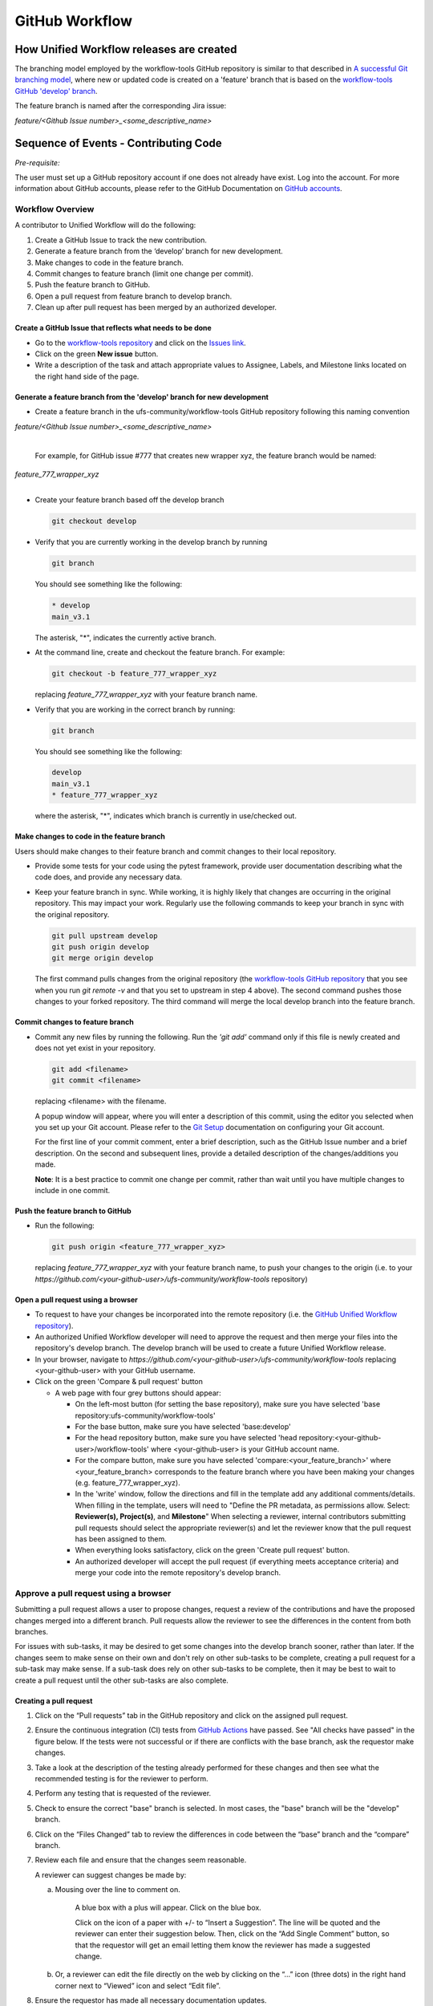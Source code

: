 
.. _github_workflow:

***************
GitHub Workflow
***************

How Unified Workflow releases are created
=========================================

The branching model employed by the workflow-tools GitHub repository is similar to
that described in
`A successful Git branching model <https://nvie.com/posts/a-successful-git-branching-model/>`_,
where new or updated code is created on a 'feature' branch that is based on
the `workflow-tools GitHub 'develop' branch <https://github.com/ufs-community/workflow-tools/tree/develop>`_.

The feature branch is named after the corresponding Jira issue:

*feature/<Github Issue number>_<some_descriptive_name>*


Sequence of Events - Contributing Code
======================================

*Pre-requisite:*

The user must set up a GitHub repository account if one does not already have exist.
Log into the account.  For more information about GitHub accounts, please refer
to the GitHub Documentation on
`GitHub accounts <https://help.github.com/en/github/getting-started-with-github/signing-up-for-a-new-github-account>`_.


Workflow Overview
-----------------

A contributor to Unified Workflow will do the following:

1.  Create a GitHub Issue to track the new contribution.

2.  Generate a feature branch from the ‘develop’ branch for new development.

3.  Make changes to code in the feature branch.

4.  Commit changes to feature branch (limit one change per commit).

5.  Push the feature branch to GitHub.

6.  Open a pull request from feature branch to develop branch.

7.  Clean up after pull request has been merged by an authorized developer.


Create a GitHub Issue that reflects what needs to be done
^^^^^^^^^^^^^^^^^^^^^^^^^^^^^^^^^^^^^^^^^^^^^^^^^^^^^^^^^

* Go to the `workflow-tools repository <https://github.com/ufs-community/workflow-tools>`_  and
  click on the `Issues link <https://github.com/ufs-community/workflow-tools/issues>`_.

* Click on the green **New issue** button.

* Write a description of the task and attach appropriate values to Assignee,
  Labels, and Milestone links located on the right hand side of the page.



Generate a feature branch from the 'develop' branch for new development
^^^^^^^^^^^^^^^^^^^^^^^^^^^^^^^^^^^^^^^^^^^^^^^^^^^^^^^^^^^^^^^^^^^^^^^

* Create a feature branch in the ufs-community/workflow-tools GitHub repository following this naming convention

| *feature/<Github Issue number>_<some_descriptive_name>*
|

  For example, for GitHub issue #777 that creates new wrapper xyz, the feature branch would be named:

| *feature_777_wrapper_xyz*
|

* Create your feature branch based off the develop branch

  .. code-block:: ini

    git checkout develop

* Verify that you are currently working in the develop branch by running

  .. code-block:: ini

    git branch

  You should see something like the following:

  .. code-block:: ini

    * develop
    main_v3.1

  The asterisk, "*", indicates the currently active branch.

* At the command line, create and checkout the feature branch. For example:

  .. code-block:: ini

    git checkout -b feature_777_wrapper_xyz

  replacing *feature_777_wrapper_xyz* with your feature branch name.

* Verify that you are working in the correct branch by running:

  .. code-block:: ini

    git branch

  You should see something like the following:

  .. code-block:: ini

    develop
    main_v3.1
    * feature_777_wrapper_xyz

  where the asterisk, "*", indicates which branch is currently in use/checked out.


Make changes to code in the feature branch
^^^^^^^^^^^^^^^^^^^^^^^^^^^^^^^^^^^^^^^^^^

Users should make changes to their feature branch and commit changes to their
local repository.

* Provide some tests for your code using the pytest framework, provide user documentation
  describing what the code does, and provide any necessary data.

* Keep your feature branch in sync. While working, it is highly likely that changes are occurring in
  the original repository.  This may impact your work.  Regularly use the following commands
  to keep your branch in sync with the original repository.

  .. code-block:: ini

    git pull upstream develop
    git push origin develop
    git merge origin develop

  The first command pulls changes from the original repository (the
  `workflow-tools GitHub repository <https://github.com/ufs-community/workflow-tools>`_
  that you see when you run *git remote -v* and that you set to upstream in
  step 4 above).  The second command pushes those changes to your forked
  repository.  The third command will merge the local develop branch into
  the feature branch.


Commit changes to feature branch
^^^^^^^^^^^^^^^^^^^^^^^^^^^^^^^^

* Commit any new files by running the following.  Run the *'git add'* command
  only if this file is newly created and does not yet exist in your repository.

  .. code-block:: ini

    git add <filename>
    git commit <filename>

  replacing <filename> with the filename.

  A popup window will appear, where you will enter a description of this
  commit, using the editor you selected when you set up your Git account.
  Please refer to the
  `Git Setup <https://git-scm.com/book/en/v2/Getting-Started-First-Time-Git-Setup>`_
  documentation on configuring your Git account.

  For the first line of your commit comment, enter a brief description, such
  as the GitHub Issue number and a brief description.  On the second and
  subsequent lines, provide a detailed description of the changes/additions
  you made.

  **Note**: It is a best practice to commit one change per commit, rather than
  wait until you have multiple changes to include in one commit.

Push the feature branch to GitHub
^^^^^^^^^^^^^^^^^^^^^^^^^^^^^^^^^

* Run the following:

  .. code-block:: ini

    git push origin <feature_777_wrapper_xyz>

  replacing *feature_777_wrapper_xyz* with your feature branch name, to push
  your changes to the origin (i.e. to your
  *https://github.com/<your-github-user>/ufs-community/workflow-tools* repository)

Open a pull request using a browser
^^^^^^^^^^^^^^^^^^^^^^^^^^^^^^^^^^^^^^

* To request to have your changes be incorporated into the remote repository
  (i.e. the `GitHub Unified Workflow repository <https://github.com/ufs-community/workflow-tools>`_).

* An authorized Unified Workflow developer will need to approve the request and
  then merge your files into the repository's develop branch.  The develop
  branch will be used to create a future Unified Workflow release.

* In your browser, navigate to
  *https://github.com/<your-github-user>/ufs-community/workflow-tools* replacing
  <your-github-user> with your GitHub username.

* Click on the green 'Compare & pull request' button

  * A web page with four grey buttons should appear:

    * On the left-most button (for setting the base repository), make sure
      you have selected 'base repository:ufs-community/workflow-tools'

    * For the base button, make sure you have selected 'base:develop'

    * For the head repository button, make sure you have selected
      'head repository:<your-github-user>/workflow-tools' where
      <your-github-user> is your GitHub account name.

    * For the compare button, make sure you have selected
      'compare:<your_feature_branch>' where <your_feature_branch> corresponds
      to the feature branch where you have been making your changes
      (e.g. feature_777_wrapper_xyz).

    * In the 'write' window, follow the directions and fill in the template
      add any additional comments/details.  When filling in the template,
      users will need to "Define the PR metadata, as permissions allow.
      Select: **Reviewer(s), Project(s)**, and **Milestone**" When selecting a
      reviewer, internal contributors submitting pull requests should select
      the appropriate reviewer(s) and let the reviewer know that the pull
      request has been assigned to them.
      
    * When everything looks satisfactory, click on the green 'Create pull
      request' button.

    * An authorized developer will accept the pull request (if
      everything meets acceptance criteria) and merge your code into the remote
      repository's develop branch.

Approve a pull request using a browser
--------------------------------------

Submitting a pull request allows a user to propose changes, request a
review of the contributions and have the proposed changes merged into a
different branch. Pull requests allow the reviewer to see the differences
in the content from both branches.

For issues with sub-tasks, it may be desired to get some changes into the
develop branch sooner, rather than later. If the changes seem to make sense
on their own and don't rely on other sub-tasks to be complete, creating a pull
request for a sub-task may make sense. If a sub-task does rely on other
sub-tasks to be complete, then it may be best to wait to create a pull request
until the other sub-tasks are also complete.


Creating a pull request
^^^^^^^^^^^^^^^^^^^^^^^

1.  Click on the “Pull requests” tab in the GitHub repository and
    click on the assigned pull request.
2.  Ensure the continuous integration (CI) tests from
    `GitHub Actions <https://github.com/ufs-community/workflow-tools/actions>`_ have
    passed.  See "All checks have passed" in the figure below. If the tests
    were not successful or if there are conflicts with the base branch,
    ask the requestor make changes.
    
3.  Take a look at the description of the testing already performed for
    these changes and then see what the recommended testing is for the
    reviewer to perform.
4.  Perform any testing that is requested of the reviewer.
5.  Check to ensure the correct "base" branch is selected. In most cases, the
    "base" branch will be the "develop" branch.
6.  Click on the “Files Changed” tab to review the differences in code
    between the “base” branch and the “compare” branch.
7.  Review each file and ensure that the changes seem reasonable.

    A reviewer can suggest changes be made by:
    
    a. Mousing over the line to comment on.

    
         A blue box with a plus will appear. Click on the blue box.

    
         Click on the icon of a paper with +/- to “Insert a Suggestion”.  The line
         will be quoted and the reviewer can enter their suggestion below. Then, click on
         the “Add Single Comment” button, so that the requestor will get an
         email letting them know the reviewer has made a suggested change.

    b. Or, a reviewer can edit the file directly on the web by clicking on the
       “...” icon (three dots) in the right hand corner next to
       “Viewed” icon and select “Edit file”. 	


8.  Ensure the requestor has made all necessary documentation updates.

9.  Ensure the requestor has made all necessary testing updates.

10.  If any changes were made, note that the CI tests will rerun.
     Before moving on, make sure "All checks have passed." and make sure
     “This branch has no conflicts with the base branch”.  Let the requestor
     know if the checks do not pass or if there is a conflict with the base
     branch so that they can make the  necessary changes.

11.  A reviewer has three possible options:

     * **Comment**: Submit general feedback without explicitly approving the
       changes or requesting additional changes.
     
     * **Approve**: Submit feedback and approve merging the changes proposed in
       the pull request.

     * **Request changes**: Submit feedback that must be addressed before the
       pull request can be merged.
	    

     A reviewer should click on: "Review changes", add comments to
     the "Write box", and select either  "Comment", "Approve",
     or "Request Changes", and then click on "Submit Review".

12. Once the recommended testing is complete and any necessary changes have
    been made, approve the request.
					  

Merging pull requests
^^^^^^^^^^^^^^^^^^^^^
Once the pull request has been approved it is ready to be merged.  **As
permissions allow, the requestor is responsible for merging the pull request
once it has been approved.**


There are three merge methods to choose from: "Create a merge commit",
"Squash and merge", and "Rebase and merge". It is recommended to use the
**Squash and merge** method because all of the merge request’s commits are
combined into one and a clean history is retained. Click on the chosen merge
method.  

After merging, the requestor can then decide whether or not to delete the branch.


If the requestor wishes to delete the “compare” branch, the “Delete branch”
button should be selected and the corresponding GitHub issue should be closed.


Clean up after a successfully merged pull request
^^^^^^^^^^^^^^^^^^^^^^^^^^^^^^^^^^^^^^^^^^^^^^^^^

* After an authorized developer has accepted your changes and merged
  them into the develop repository, update your local clone by pulling changes
  from the original repository's (i.e. the `Unified Workflow develop branch <https://github.com/ufs-community/workflow-tools/tree/develop>`_):

* Checkout your develop branch

  .. code-block:: ini

    git checkout develop

* Verify that you are now working from the develop branch

  .. code-block:: ini

    git branch

* Merge changes from the upstream develop branch with your local develop branch

  .. code-block:: ini

    git pull upstream develop

* Your local cloned repository should now have all the latest changes from the
  original repository's develop branch.

  Now you can delete your feature branch:

  .. code-block:: ini

    *git branch -D <branch name>*
    *git push --delete origin <branch name>*

  where <branch name> is your feature branch name, e.g. feature_777_wrapper_xyz

  You can verify that your feature branch has been successfully removed/deleted
  via your web browser. Navigate to *https://github.com/<your-github-user>/ufs-community/workflow-tools*,
  replacing <your-github-user> with your GitHub username, and under the 'Branch'
  pulldown menu, you should no longer find your feature branch as a selection.
